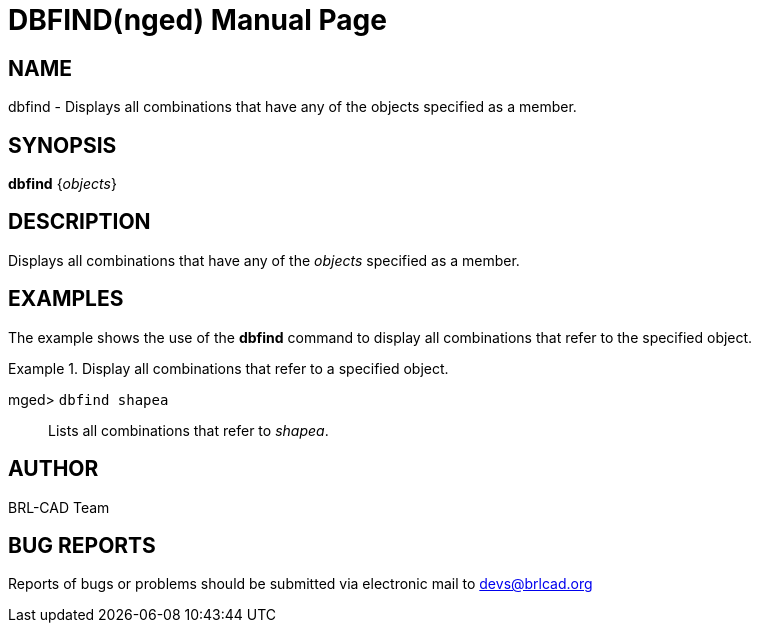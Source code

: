 = DBFIND(nged)
BRL-CAD Team
:doctype: manpage
:man manual: BRL-CAD User Commands
:man source: BRL-CAD
:page-layout: base

== NAME

dbfind - Displays all combinations that have any of the objects specified
as a member.
   

== SYNOPSIS

*[cmd]#dbfind#*  {[rep]_objects_}

== DESCRIPTION

Displays all combinations that have any of the _objects_ specified as a member. 

== EXAMPLES

The example shows the use of the *[cmd]#dbfind#*  command to display all combinations that refer to the specified object. 

.Display all combinations that refer to a specified object.
====

[prompt]#mged># [ui]`dbfind shapea` ::
Lists all combinations that refer to __shapea__. 
====

== AUTHOR

BRL-CAD Team

== BUG REPORTS

Reports of bugs or problems should be submitted via electronic mail to mailto:devs@brlcad.org[]